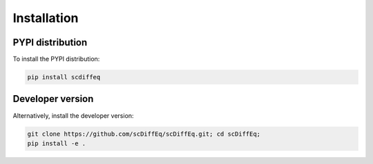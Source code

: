 ============
Installation
============

PYPI distribution
-----------------

To install the PYPI distribution:

.. code-block:: shell

   pip install scdiffeq
   

Developer version
-----------------

Alternatively, install the developer version:

.. code-block:: shell

    git clone https://github.com/scDiffEq/scDiffEq.git; cd scDiffEq;
    pip install -e .
